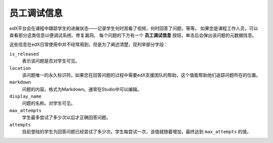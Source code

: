 .. _Staff Debug Info:

############################
员工调试信息
############################

edX平台会在课程中跟踪学生的进展状态——记录学生何时观看了视频，何时回答了问题，等等。
如果您是课程工作人员，可以查看部分这类信息以便调试系统、修复漏洞。
每个问题的下方有一个 **员工调试信息** 按钮，单击后会弹出该问题的元数据信息。

这些信息在edX日常使用中并不经常用到，但是为了阐述清楚，现列举部分字段：

``is_released``
  表示该问题是否对学生可见。
``location``
  该问题唯一的永久标识符。如果您在回答问题的过程中需要edX支援团队的帮助，这个值能帮助他们追踪问题所在的位置。
``markdown``
  问题的内容。格式为Markdown。通常在Studio中可以编辑。
``display_name``
  问题的名称。对学生可见。
``max_attempts``
  学生最多尝试了多少次以后才正确回答问题。
``attempts``
  目前登陆的学生为回答问题已经尝试了多少次。学生每尝试一次，该值就随着增加，最终达到 ``max_attempts`` 的值。


